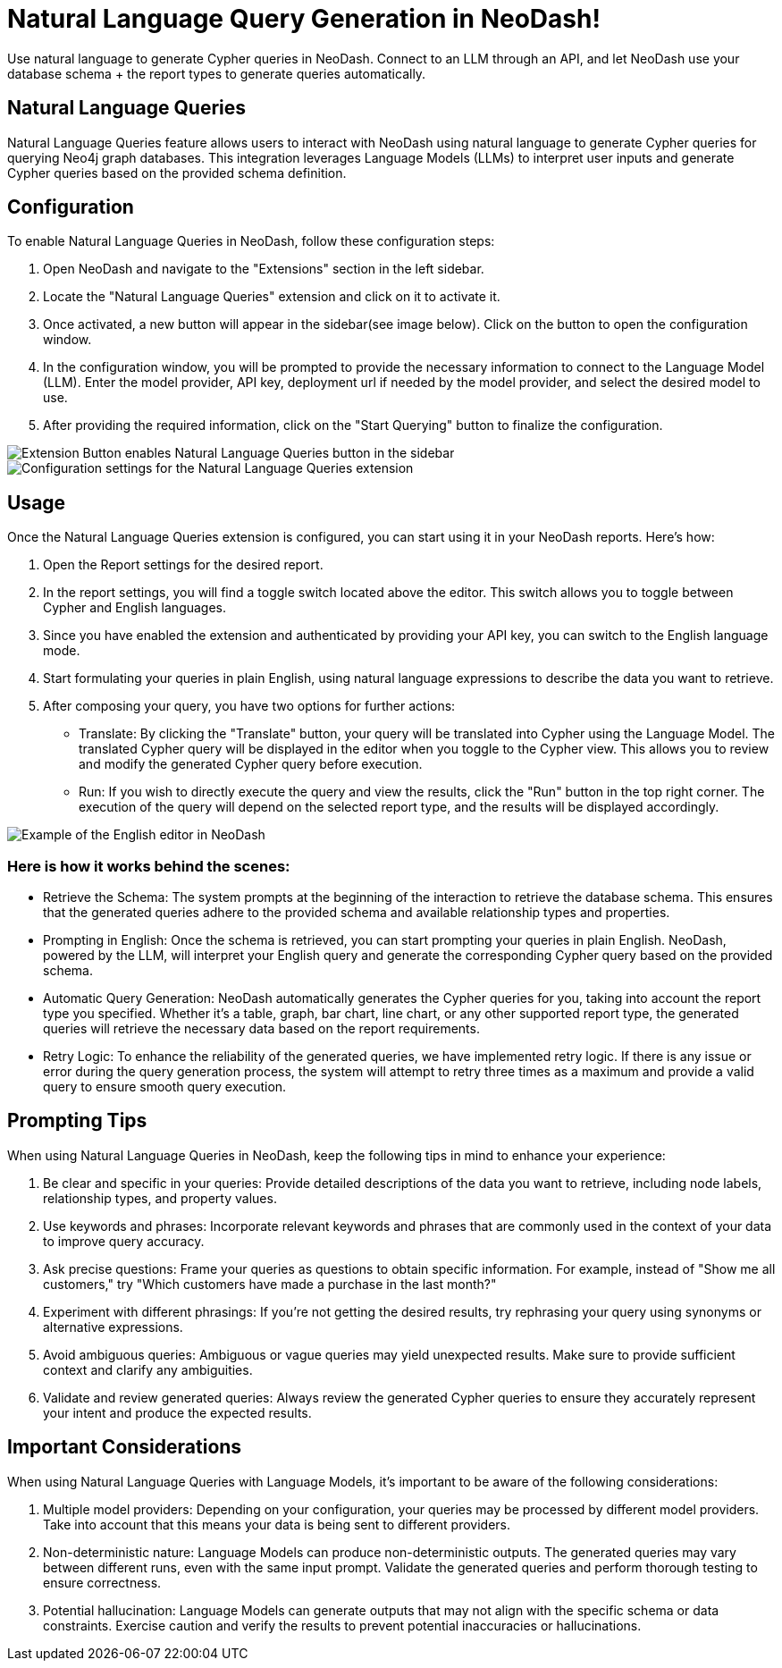 = Natural Language Query Generation in NeoDash!
Use natural language to generate Cypher queries in NeoDash. Connect to an LLM through an API, and let NeoDash use your database schema + the report types to generate queries automatically.

== Natural Language Queries
Natural Language Queries feature allows users to interact with NeoDash using natural language to generate Cypher queries for querying Neo4j graph databases. 
This integration leverages Language Models (LLMs) to interpret user inputs and generate Cypher queries based on the provided schema definition.

== Configuration
To enable Natural Language Queries in NeoDash, follow these configuration steps:

1. Open NeoDash and navigate to the "Extensions" section in the left sidebar.
2. Locate the "Natural Language Queries" extension and click on it to activate it.
3. Once activated, a new button will appear in the sidebar(see image below). Click on the button to open the configuration window.
4. In the configuration window, you will be prompted to provide the necessary information to connect to the Language Model (LLM). Enter the model provider, API key, deployment url if needed by the model provider, and select the desired model to use.
5. After providing the required information, click on the "Start Querying" button to finalize the configuration.

image::extensionbutton.png[Extension Button enables Natural Language Queries button in the sidebar]

image::llmconfiguration.png[Configuration settings for the Natural Language Queries extension]

== Usage
Once the Natural Language Queries extension is configured, you can start using it in your NeoDash reports. Here's how:

1. Open the Report settings for the desired report.
2. In the report settings, you will find a toggle switch located above the editor. This switch allows you to toggle between Cypher and English languages.
3. Since you have enabled the extension and authenticated by providing your API key, you can switch to the English language mode.
4. Start formulating your queries in plain English, using natural language expressions to describe the data you want to retrieve.
5. After composing your query, you have two options for further actions:

* Translate: By clicking the "Translate" button, your query will be translated into Cypher using the Language Model. The translated Cypher query will be displayed in the editor when you toggle to the Cypher view. 
This allows you to review and modify the generated Cypher query before execution.
* Run: If you wish to directly execute the query and view the results, click the "Run" button in the top right corner. The execution of the query will depend on the selected report type, and the results will be displayed accordingly.

image::englisheditor.png[Example of the English editor in NeoDash]

=== Here is how it works behind the scenes:
* Retrieve the Schema: The system prompts at the beginning of the interaction to retrieve the database schema. This ensures that the generated queries adhere to the provided schema and available relationship types and properties.

* Prompting in English: Once the schema is retrieved, you can start prompting your queries in plain English. NeoDash, powered by the LLM, will interpret your English query and generate the corresponding Cypher query based on the provided schema.

* Automatic Query Generation: NeoDash automatically generates the Cypher queries for you, taking into account the report type you specified. Whether it's a table, graph, bar chart, line chart, or any other supported report type, the generated queries will retrieve the necessary data based on the report requirements.

* Retry Logic: To enhance the reliability of the generated queries, we have implemented retry logic. If there is any issue or error during the query generation process, the system will attempt to retry three times as a maximum and provide a valid query to ensure smooth query execution.

== Prompting Tips

When using Natural Language Queries in NeoDash, keep the following tips in mind to enhance your experience:

1. Be clear and specific in your queries: Provide detailed descriptions of the data you want to retrieve, including node labels, relationship types, and property values.
2. Use keywords and phrases: Incorporate relevant keywords and phrases that are commonly used in the context of your data to improve query accuracy.
3. Ask precise questions: Frame your queries as questions to obtain specific information. For example, instead of "Show me all customers," try "Which customers have made a purchase in the last month?"
4. Experiment with different phrasings: If you're not getting the desired results, try rephrasing your query using synonyms or alternative expressions.
5. Avoid ambiguous queries: Ambiguous or vague queries may yield unexpected results. Make sure to provide sufficient context and clarify any ambiguities.
6. Validate and review generated queries: Always review the generated Cypher queries to ensure they accurately represent your intent and produce the expected results.


== Important Considerations

When using Natural Language Queries with Language Models, it's important to be aware of the following considerations:

1. Multiple model providers: Depending on your configuration, your queries may be processed by different model providers. Take into account that this means your data is being sent to different providers.
2. Non-deterministic nature: Language Models can produce non-deterministic outputs. The generated queries may vary between different runs, even with the same input prompt. Validate the generated queries and perform thorough testing to ensure correctness.
3. Potential hallucination: Language Models can generate outputs that may not align with the specific schema or data constraints. Exercise caution and verify the results to prevent potential inaccuracies or hallucinations.
